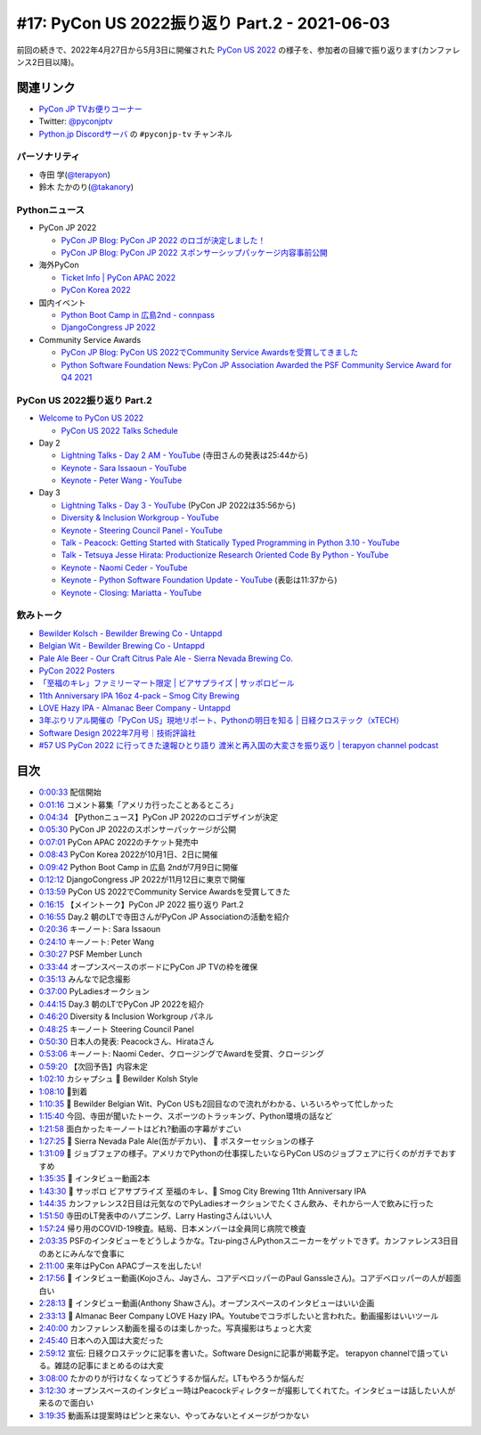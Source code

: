 ================================================
 #17: PyCon US 2022振り返り Part.2 - 2021-06-03
================================================

前回の続きで、2022年4月27日から5月3日に開催された `PyCon US 2022 <https://us.pycon.org/2022/>`_ の様子を、参加者の目線で振り返ります(カンファレンス2日目以降)。

.. raw:: html

   <iframe width="560" height="315" src="https://www.youtube.com/embed/xvVMXfHfRSg" title="YouTube video player" frameborder="0" allow="accelerometer; autoplay; clipboard-write; encrypted-media; gyroscope; picture-in-picture" allowfullscreen></iframe>

関連リンク
==========
* `PyCon JP TVお便りコーナー <https://docs.google.com/forms/d/e/1FAIpQLSfvL4cKteAaG_czTXjofR83owyjXekG9GNDGC6-jRZCb_2HRw/viewform>`_
* Twitter: `@pyconjptv <https://twitter.com/pyconjptv>`_
* `Python.jp Discordサーバ <https://www.python.jp/pages/pythonjp_discord.html>`_ の ``#pyconjp-tv`` チャンネル

パーソナリティ
--------------
* 寺田 学(`@terapyon <https://twitter.com>`_)
* 鈴木 たかのり(`@takanory <https://twitter.com/takanory>`_)

Pythonニュース
--------------
* PyCon JP 2022

  * `PyCon JP Blog: PyCon JP 2022 のロゴが決定しました！ <https://pyconjp.blogspot.com/2022/05/pyconjp2022-logo-ja.html>`_
  * `PyCon JP Blog: PyCon JP 2022 スポンサーシップパッケージ内容事前公開 <https://pyconjp.blogspot.com/2022/05/pyconjp2022-pre-sponsorship.html>`_
* 海外PyCon

  * `Ticket Info | PyCon APAC 2022 <https://tw.pycon.org/2022/en-us/registration/tickets>`_
  * `PyCon Korea 2022 <https://2022.pycon.kr/en>`_
* 国内イベント

  * `Python Boot Camp in 広島2nd - connpass <https://pyconjp.connpass.com/event/248048/>`_
  * `DjangoCongress JP 2022 <https://djangocongress.jp/>`_
* Community Service Awards

  * `PyCon JP Blog: PyCon US 2022でCommunity Service Awardsを受賞してきました <https://pyconjp.blogspot.com/2022/06/pyconjp-win-awards.html>`_
  * `Python Software Foundation News: PyCon JP Association Awarded the PSF Community Service Award for Q4 2021 <https://pyfound.blogspot.com/2022/05/pycon-jp-association-awarded-psf.html>`_

PyCon US 2022振り返り Part.2
----------------------------
* `Welcome to PyCon US 2022 <https://us.pycon.org/2022/>`_

  * `PyCon US 2022 Talks Schedule <https://us.pycon.org/2022/schedule/talks/>`_
* Day 2

  * `Lightning Talks - Day 2 AM - YouTube <https://www.youtube.com/watch?v=r-rpo4Xm_lM>`_ (寺田さんの発表は25:44から)
  * `Keynote - Sara Issaoun - YouTube <https://www.youtube.com/watch?v=x6SWPjdxvEI>`_
  * `Keynote - Peter Wang - YouTube <https://www.youtube.com/watch?v=qKfkCY7cmBQ>`_
* Day 3

  * `Lightning Talks - Day 3 - YouTube <https://www.youtube.com/watch?v=tF5SD-JlGo4>`_ (PyCon JP 2022は35:56から)
  * `Diversity & Inclusion Workgroup - YouTube <https://www.youtube.com/watch?v=WcbnJA2ah6U>`_
  * `Keynote - Steering Council Panel - YouTube <https://www.youtube.com/watch?v=m2R5shF1pLc>`_
  * `Talk - Peacock: Getting Started with Statically Typed Programming in Python 3.10 - YouTube <https://www.youtube.com/watch?v=ZUIK9hxyi7Y>`_
  * `Talk - Tetsuya Jesse Hirata: Productionize Research Oriented Code By Python - YouTube <https://www.youtube.com/watch?v=bJPov74qjb8>`_
  * `Keynote - Naomi Ceder - YouTube <https://www.youtube.com/watch?v=sFmwGQu0cQU>`_
  * `Keynote - Python Software Foundation Update - YouTube <https://www.youtube.com/watch?v=nQq8d24eWmk>`_ (表彰は11:37から)
  * `Keynote - Closing: Mariatta - YouTube <https://www.youtube.com/watch?v=iOUtQyKBzLo>`_

飲みトーク
----------
* `Bewilder Kolsch - Bewilder Brewing Co - Untappd <https://untappd.com/b/bewilder-brewing-co-bewilder-kolsch/3824016>`_
* `Belgian Wit - Bewilder Brewing Co - Untappd <https://untappd.com/b/bewilder-brewing-co-belgian-wit/4724695>`_
* `Pale Ale Beer - Our Craft Citrus Pale Ale - Sierra Nevada Brewing Co. <https://sierranevada.com/beer/pale-ale/>`_
* `PyCon 2022 Posters <https://us.pycon.org/2022/schedule/posters/list/>`_
* `「至福のキレ」ファミリーマート限定 | ビアサプライズ | サッポロビール <https://www.sapporobeer.jp/beersurprise/kire/>`_
* `11th Anniversary IPA 16oz 4-pack – Smog City Brewing <https://smogcitybrewing.com/products/11th-anniversary-ipa-16oz-4-pack>`_
* `LOVE Hazy IPA - Almanac Beer Company - Untappd <https://untappd.com/b/almanac-beer-company-love-hazy-ipa/2762971>`_
* `3年ぶりリアル開催の「PyCon US」現地リポート、Pythonの明日を知る | 日経クロステック（xTECH） <https://xtech.nikkei.com/atcl/nxt/column/18/00157/052300087/>`_
* `Software Design 2022年7月号｜技術評論社 <https://gihyo.jp/magazine/SD/archive/2022/202207>`_
* `#57 US PyCon 2022 に行ってきた速報ひとり語り 渡米と再入国の大変さを振り返り | terapyon channel podcast <https://podcast.terapyon.net/episodes/0066.html>`_

目次
====
* `0:00:33 <https://www.youtube.com/watch?v=xvVMXfHfRSg&t=33s>`_ 配信開始
* `0:01:16 <https://www.youtube.com/watch?v=xvVMXfHfRSg&t=76s>`_ コメント募集「アメリカ行ったことあるところ」
* `0:04:34 <https://www.youtube.com/watch?v=xvVMXfHfRSg&t=274s>`_ 【Pythonニュース】PyCon JP 2022のロゴデザインが決定
* `0:05:30 <https://www.youtube.com/watch?v=xvVMXfHfRSg&t=330s>`_ PyCon JP 2022のスポンサーパッケージが公開
* `0:07:01 <https://www.youtube.com/watch?v=xvVMXfHfRSg&t=421s>`_ PyCon APAC 2022のチケット発売中
* `0:08:43 <https://www.youtube.com/watch?v=xvVMXfHfRSg&t=523s>`_ PyCon Korea 2022が10月1日、2日に開催
* `0:09:42 <https://www.youtube.com/watch?v=xvVMXfHfRSg&t=582s>`_ Python Boot Camp in 広島 2ndが7月9日に開催
* `0:12:12 <https://www.youtube.com/watch?v=xvVMXfHfRSg&t=732s>`_ DjangoCongress JP 2022が11月12日に東京で開催
* `0:13:59 <https://www.youtube.com/watch?v=xvVMXfHfRSg&t=839s>`_ PyCon US 2022でCommunity Service Awardsを受賞してきた
* `0:16:15 <https://www.youtube.com/watch?v=xvVMXfHfRSg&t=975s>`_ 【メイントーク】PyCon JP 2022 振り返り Part.2
* `0:16:55 <https://www.youtube.com/watch?v=xvVMXfHfRSg&t=1015s>`_ Day.2 朝のLTで寺田さんがPyCon JP Associationの活動を紹介
* `0:20:36 <https://www.youtube.com/watch?v=xvVMXfHfRSg&t=1236s>`_ キーノート: Sara Issaoun
* `0:24:10 <https://www.youtube.com/watch?v=xvVMXfHfRSg&t=1450s>`_ キーノート: Peter Wang
* `0:30:27 <https://www.youtube.com/watch?v=xvVMXfHfRSg&t=1827s>`_ PSF Member Lunch
* `0:33:44 <https://www.youtube.com/watch?v=xvVMXfHfRSg&t=2024s>`_ オープンスペースのボードにPyCon  JP TVの枠を確保
* `0:35:13 <https://www.youtube.com/watch?v=xvVMXfHfRSg&t=2113s>`_ みんなで記念撮影
* `0:37:00 <https://www.youtube.com/watch?v=xvVMXfHfRSg&t=2220s>`_ PyLadiesオークション
* `0:44:15 <https://www.youtube.com/watch?v=xvVMXfHfRSg&t=2655s>`_ Day.3 朝のLTでPyCon JP 2022を紹介
* `0:46:20 <https://www.youtube.com/watch?v=xvVMXfHfRSg&t=2780s>`_ Diversity & Inclusion Workgroup パネル
* `0:48:25 <https://www.youtube.com/watch?v=xvVMXfHfRSg&t=2905s>`_ キーノート Steering Council Panel
* `0:50:30 <https://www.youtube.com/watch?v=xvVMXfHfRSg&t=3030s>`_ 日本人の発表: Peacockさん、Hirataさん
* `0:53:06 <https://www.youtube.com/watch?v=xvVMXfHfRSg&t=3186s>`_ キーノート: Naomi Ceder、クロージングでAwardを受賞、クロージング
* `0:59:20 <https://www.youtube.com/watch?v=xvVMXfHfRSg&t=3560s>`_ 【次回予告】内容未定
* `1:02:10 <https://www.youtube.com/watch?v=xvVMXfHfRSg&t=3730s>`_ カシャプシュ 🍺 Bewilder Kolsh Style
* `1:08:10 <https://www.youtube.com/watch?v=xvVMXfHfRSg&t=4090s>`_ 🍕到着
* `1:10:35 <https://www.youtube.com/watch?v=xvVMXfHfRSg&t=4235s>`_ 🍺 Bewilder Belgian Wit、PyCon USも2回目なので流れがわかる、いろいろやって忙しかった
* `1:15:40 <https://www.youtube.com/watch?v=xvVMXfHfRSg&t=4540s>`_ 今回、寺田が聞いたトーク、スポーツのトラッキング、Python環境の話など
* `1:21:58 <https://www.youtube.com/watch?v=xvVMXfHfRSg&t=4918s>`_ 面白かったキーノートはどれ?動画の字幕がすごい
* `1:27:25 <https://www.youtube.com/watch?v=xvVMXfHfRSg&t=5245s>`_ 🍺 Sierra Nevada Pale Ale(缶がデカい)、 🎥 ポスターセッションの様子
* `1:31:09 <https://www.youtube.com/watch?v=xvVMXfHfRSg&t=5469s>`_ 🎥 ジョブフェアの様子。アメリカでPythonの仕事探したいならPyCon USのジョブフェアに行くのがガチでおすすめ
* `1:35:35 <https://www.youtube.com/watch?v=xvVMXfHfRSg&t=5735s>`_ 🎥 インタビュー動画2本
* `1:43:30 <https://www.youtube.com/watch?v=xvVMXfHfRSg&t=6210s>`_ 🍺 サッポロ ビアサプライズ 至福のキレ、🍺 Smog City Brewing 11th Anniversary IPA
* `1:44:35 <https://www.youtube.com/watch?v=xvVMXfHfRSg&t=6275s>`_ カンファレンス2日目は元気なのでPyLadiesオークションでたくさん飲み、それから一人で飲みに行った
* `1:51:50 <https://www.youtube.com/watch?v=xvVMXfHfRSg&t=6710s>`_ 寺田のLT発表中のハプニング、Larry Hastingさんはいい人
* `1:57:24 <https://www.youtube.com/watch?v=xvVMXfHfRSg&t=7044s>`_ 帰り用のCOVID-19検査。結局、日本メンバーは全員同じ病院で検査
* `2:03:35 <https://www.youtube.com/watch?v=xvVMXfHfRSg&t=7415s>`_ PSFのインタビューをどうしようかな。Tzu-pingさんPythonスニーカーをゲットできず。カンファレンス3日目のあとにみんなで食事に
* `2:11:00 <https://www.youtube.com/watch?v=xvVMXfHfRSg&t=7860s>`_ 来年はPyCon APACブースを出したい!
* `2:17:56 <https://www.youtube.com/watch?v=xvVMXfHfRSg&t=8276s>`_ 🎥 インタビュー動画(Kojoさん、Jayさん、コアデベロッパーのPaul Ganssleさん)。コアデベロッパーの人が超面白い
* `2:28:13 <https://www.youtube.com/watch?v=xvVMXfHfRSg&t=8893s>`_ 🎥 インタビュー動画(Anthony Shawさん)。オープンスペースのインタビューはいい企画
* `2:33:13 <https://www.youtube.com/watch?v=xvVMXfHfRSg&t=9193s>`_ 🍺 Almanac Beer Company LOVE Hazy IPA。Youtubeでコラボしたいと言われた。動画撮影はいいツール
* `2:40:00 <https://www.youtube.com/watch?v=xvVMXfHfRSg&t=9600s>`_ カンファレンス動画を撮るのは楽しかった。写真撮影はちょっと大変
* `2:45:40 <https://www.youtube.com/watch?v=xvVMXfHfRSg&t=9940s>`_ 日本への入国は大変だった
* `2:59:12 <https://www.youtube.com/watch?v=xvVMXfHfRSg&t=10752s>`_ 宣伝: 日経クロステックに記事を書いた。Software Designに記事が掲載予定。 terapyon channelで語っている。雑誌の記事にまとめるのは大変
* `3:08:00 <https://www.youtube.com/watch?v=xvVMXfHfRSg&t=11280s>`_ たかのりが行けなくなってどうするか悩んだ。LTもやろうか悩んだ
* `3:12:30 <https://www.youtube.com/watch?v=xvVMXfHfRSg&t=11550s>`_ オープンスペースのインタビュー時はPeacockディレクターが撮影してくれてた。インタビューは話したい人が来るので面白い
* `3:19:35 <https://www.youtube.com/watch?v=xvVMXfHfRSg&t=11975s>`_ 動画系は提案時はピンと来ない、やってみないとイメージがつかない
